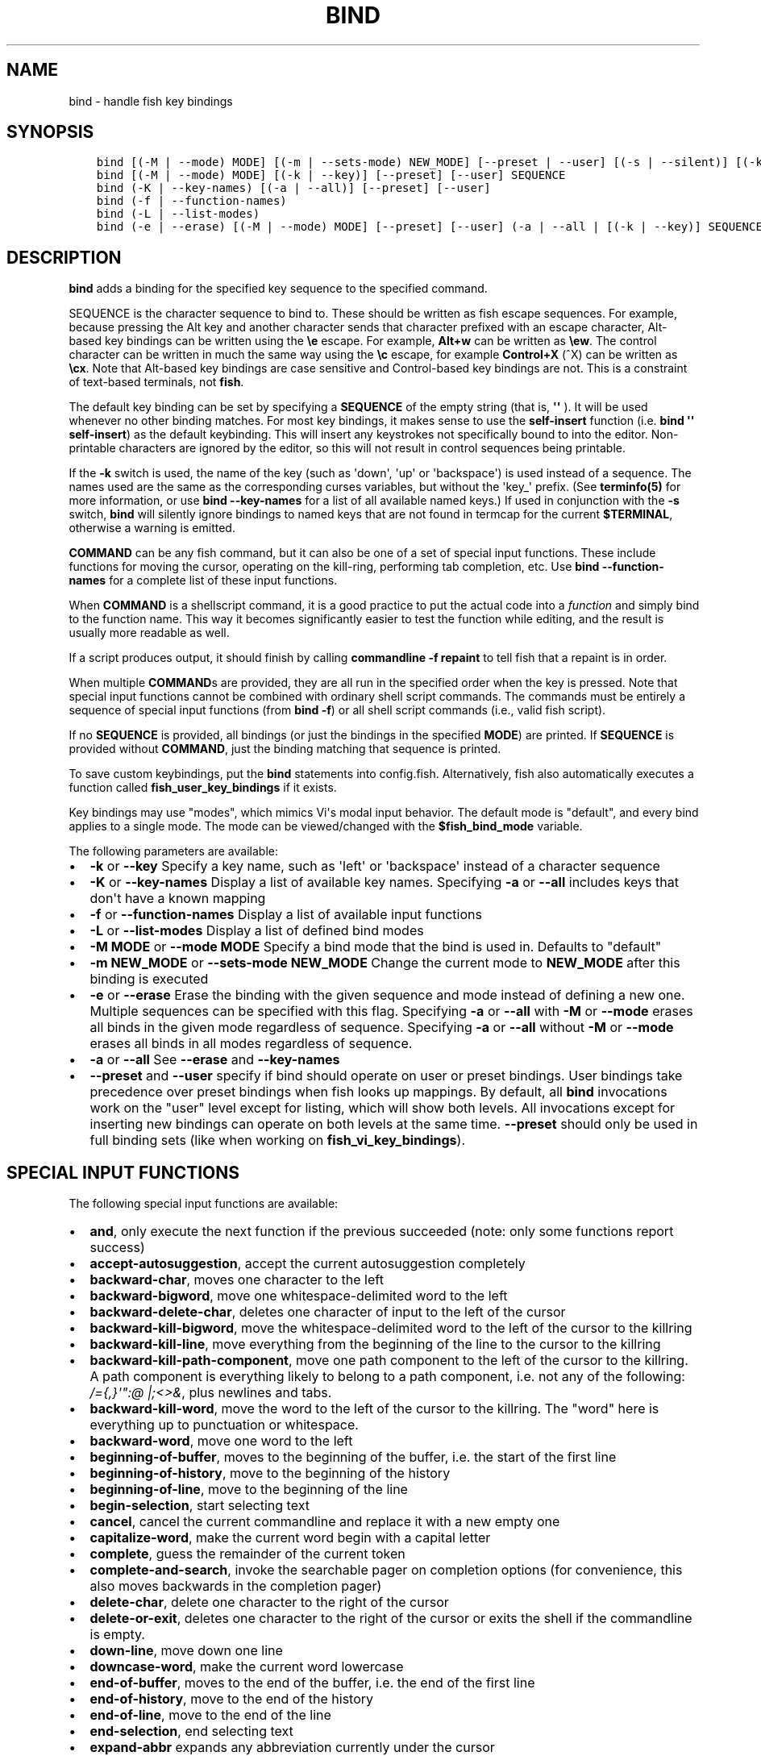 .\" Man page generated from reStructuredText.
.
.TH "BIND" "1" "Feb 12, 2020" "3.1" "fish-shell"
.SH NAME
bind \- handle fish key bindings
.
.nr rst2man-indent-level 0
.
.de1 rstReportMargin
\\$1 \\n[an-margin]
level \\n[rst2man-indent-level]
level margin: \\n[rst2man-indent\\n[rst2man-indent-level]]
-
\\n[rst2man-indent0]
\\n[rst2man-indent1]
\\n[rst2man-indent2]
..
.de1 INDENT
.\" .rstReportMargin pre:
. RS \\$1
. nr rst2man-indent\\n[rst2man-indent-level] \\n[an-margin]
. nr rst2man-indent-level +1
.\" .rstReportMargin post:
..
.de UNINDENT
. RE
.\" indent \\n[an-margin]
.\" old: \\n[rst2man-indent\\n[rst2man-indent-level]]
.nr rst2man-indent-level -1
.\" new: \\n[rst2man-indent\\n[rst2man-indent-level]]
.in \\n[rst2man-indent\\n[rst2man-indent-level]]u
..
.SH SYNOPSIS
.INDENT 0.0
.INDENT 3.5
.sp
.nf
.ft C
bind [(\-M | \-\-mode) MODE] [(\-m | \-\-sets\-mode) NEW_MODE] [\-\-preset | \-\-user] [(\-s | \-\-silent)] [(\-k | \-\-key)] SEQUENCE COMMAND [COMMAND...]
bind [(\-M | \-\-mode) MODE] [(\-k | \-\-key)] [\-\-preset] [\-\-user] SEQUENCE
bind (\-K | \-\-key\-names) [(\-a | \-\-all)] [\-\-preset] [\-\-user]
bind (\-f | \-\-function\-names)
bind (\-L | \-\-list\-modes)
bind (\-e | \-\-erase) [(\-M | \-\-mode) MODE] [\-\-preset] [\-\-user] (\-a | \-\-all | [(\-k | \-\-key)] SEQUENCE [SEQUENCE...])
.ft P
.fi
.UNINDENT
.UNINDENT
.SH DESCRIPTION
.sp
\fBbind\fP adds a binding for the specified key sequence to the specified command.
.sp
SEQUENCE is the character sequence to bind to. These should be written as fish escape sequences\&. For example, because pressing the Alt key and another character sends that character prefixed with an escape character, Alt\-based key bindings can be written using the \fB\ee\fP escape. For example, \fBAlt+w\fP can be written as \fB\eew\fP\&. The control character can be written in much the same way using the \fB\ec\fP escape, for example \fBControl+X\fP (^X) can be written as \fB\ecx\fP\&. Note that Alt\-based key bindings are case sensitive and Control\-based key bindings are not. This is a constraint of text\-based terminals, not \fBfish\fP\&.
.sp
The default key binding can be set by specifying a \fBSEQUENCE\fP of the empty string (that is, \fB\(aq\(aq\fP ). It will be used whenever no other binding matches. For most key bindings, it makes sense to use the \fBself\-insert\fP function (i.e. \fBbind \(aq\(aq self\-insert\fP) as the default keybinding. This will insert any keystrokes not specifically bound to into the editor. Non\- printable characters are ignored by the editor, so this will not result in control sequences being printable.
.sp
If the \fB\-k\fP switch is used, the name of the key (such as \(aqdown\(aq, \(aqup\(aq or \(aqbackspace\(aq) is used instead of a sequence. The names used are the same as the corresponding curses variables, but without the \(aqkey_\(aq prefix. (See \fBterminfo(5)\fP for more information, or use \fBbind \-\-key\-names\fP for a list of all available named keys.) If used in conjunction with the \fB\-s\fP switch, \fBbind\fP will silently ignore bindings to named keys that are not found in termcap for the current \fB$TERMINAL\fP, otherwise a warning is emitted.
.sp
\fBCOMMAND\fP can be any fish command, but it can also be one of a set of special input functions. These include functions for moving the cursor, operating on the kill\-ring, performing tab completion, etc. Use \fBbind \-\-function\-names\fP for a complete list of these input functions.
.sp
When \fBCOMMAND\fP is a shellscript command, it is a good practice to put the actual code into a \fI\%function\fP and simply bind to the function name. This way it becomes significantly easier to test the function while editing, and the result is usually more readable as well.
.sp
If a script produces output, it should finish by calling \fBcommandline \-f repaint\fP to tell fish that a repaint is in order.
.sp
When multiple \fBCOMMAND\fPs are provided, they are all run in the specified order when the key is pressed. Note that special input functions cannot be combined with ordinary shell script commands. The commands must be entirely a sequence of special input functions (from \fBbind \-f\fP) or all shell script commands (i.e., valid fish script).
.sp
If no \fBSEQUENCE\fP is provided, all bindings (or just the bindings in the specified \fBMODE\fP) are printed. If \fBSEQUENCE\fP is provided without \fBCOMMAND\fP, just the binding matching that sequence is printed.
.sp
To save custom keybindings, put the \fBbind\fP statements into config.fish\&. Alternatively, fish also automatically executes a function called \fBfish_user_key_bindings\fP if it exists.
.sp
Key bindings may use "modes", which mimics Vi\(aqs modal input behavior. The default mode is "default", and every bind applies to a single mode. The mode can be viewed/changed with the \fB$fish_bind_mode\fP variable.
.sp
The following parameters are available:
.INDENT 0.0
.IP \(bu 2
\fB\-k\fP or \fB\-\-key\fP Specify a key name, such as \(aqleft\(aq or \(aqbackspace\(aq instead of a character sequence
.IP \(bu 2
\fB\-K\fP or \fB\-\-key\-names\fP Display a list of available key names. Specifying \fB\-a\fP or \fB\-\-all\fP includes keys that don\(aqt have a known mapping
.IP \(bu 2
\fB\-f\fP or \fB\-\-function\-names\fP Display a list of available input functions
.IP \(bu 2
\fB\-L\fP or \fB\-\-list\-modes\fP Display a list of defined bind modes
.IP \(bu 2
\fB\-M MODE\fP or \fB\-\-mode MODE\fP Specify a bind mode that the bind is used in. Defaults to "default"
.IP \(bu 2
\fB\-m NEW_MODE\fP or \fB\-\-sets\-mode NEW_MODE\fP Change the current mode to \fBNEW_MODE\fP after this binding is executed
.IP \(bu 2
\fB\-e\fP or \fB\-\-erase\fP Erase the binding with the given sequence and mode instead of defining a new one. Multiple sequences can be specified with this flag. Specifying \fB\-a\fP or \fB\-\-all\fP with \fB\-M\fP or \fB\-\-mode\fP erases all binds in the given mode regardless of sequence. Specifying \fB\-a\fP or \fB\-\-all\fP without \fB\-M\fP or \fB\-\-mode\fP erases all binds in all modes regardless of sequence.
.IP \(bu 2
\fB\-a\fP or \fB\-\-all\fP See \fB\-\-erase\fP and \fB\-\-key\-names\fP
.IP \(bu 2
\fB\-\-preset\fP and \fB\-\-user\fP specify if bind should operate on user or preset bindings. User bindings take precedence over preset bindings when fish looks up mappings. By default, all \fBbind\fP invocations work on the "user" level except for listing, which will show both levels. All invocations except for inserting new bindings can operate on both levels at the same time. \fB\-\-preset\fP should only be used in full binding sets (like when working on \fBfish_vi_key_bindings\fP).
.UNINDENT
.SH SPECIAL INPUT FUNCTIONS
.sp
The following special input functions are available:
.INDENT 0.0
.IP \(bu 2
\fBand\fP, only execute the next function if the previous succeeded (note: only some functions report success)
.IP \(bu 2
\fBaccept\-autosuggestion\fP, accept the current autosuggestion completely
.IP \(bu 2
\fBbackward\-char\fP, moves one character to the left
.IP \(bu 2
\fBbackward\-bigword\fP, move one whitespace\-delimited word to the left
.IP \(bu 2
\fBbackward\-delete\-char\fP, deletes one character of input to the left of the cursor
.IP \(bu 2
\fBbackward\-kill\-bigword\fP, move the whitespace\-delimited word to the left of the cursor to the killring
.IP \(bu 2
\fBbackward\-kill\-line\fP, move everything from the beginning of the line to the cursor to the killring
.IP \(bu 2
\fBbackward\-kill\-path\-component\fP, move one path component to the left of the cursor to the killring. A path component is everything likely to belong to a path component, i.e. not any of the following: \fI/={,}\(aq":@ |;<>&\fP, plus newlines and tabs.
.IP \(bu 2
\fBbackward\-kill\-word\fP, move the word to the left of the cursor to the killring. The "word" here is everything up to punctuation or whitespace.
.IP \(bu 2
\fBbackward\-word\fP, move one word to the left
.IP \(bu 2
\fBbeginning\-of\-buffer\fP, moves to the beginning of the buffer, i.e. the start of the first line
.IP \(bu 2
\fBbeginning\-of\-history\fP, move to the beginning of the history
.IP \(bu 2
\fBbeginning\-of\-line\fP, move to the beginning of the line
.IP \(bu 2
\fBbegin\-selection\fP, start selecting text
.IP \(bu 2
\fBcancel\fP, cancel the current commandline and replace it with a new empty one
.IP \(bu 2
\fBcapitalize\-word\fP, make the current word begin with a capital letter
.IP \(bu 2
\fBcomplete\fP, guess the remainder of the current token
.IP \(bu 2
\fBcomplete\-and\-search\fP, invoke the searchable pager on completion options (for convenience, this also moves backwards in the completion pager)
.IP \(bu 2
\fBdelete\-char\fP, delete one character to the right of the cursor
.IP \(bu 2
\fBdelete\-or\-exit\fP, deletes one character to the right of the cursor or exits the shell if the commandline is empty.
.IP \(bu 2
\fBdown\-line\fP, move down one line
.IP \(bu 2
\fBdowncase\-word\fP, make the current word lowercase
.IP \(bu 2
\fBend\-of\-buffer\fP, moves to the end of the buffer, i.e. the end of the first line
.IP \(bu 2
\fBend\-of\-history\fP, move to the end of the history
.IP \(bu 2
\fBend\-of\-line\fP, move to the end of the line
.IP \(bu 2
\fBend\-selection\fP, end selecting text
.IP \(bu 2
\fBexpand\-abbr\fP expands any abbreviation currently under the cursor
.IP \(bu 2
\fBexecute\fP run the current commandline
.IP \(bu 2
\fBforward\-bigword\fP, move one whitespace\-delimited word to the right
.IP \(bu 2
\fBforward\-char\fP, move one character to the right
.IP \(bu 2
\fBforward\-word\fP, move one word to the right
.IP \(bu 2
\fBhistory\-search\-backward\fP, search the history for the previous match
.IP \(bu 2
\fBhistory\-search\-forward\fP, search the history for the next match
.IP \(bu 2
\fBhistory\-prefix\-search\-backward\fP, search the history for the previous prefix match
.IP \(bu 2
\fBhistory\-prefix\-search\-forward\fP, search the history for the next prefix match
.IP \(bu 2
\fBhistory\-token\-search\-backward\fP, search the history for the previous matching argument
.IP \(bu 2
\fBhistory\-token\-search\-forward\fP, search the history for the next matching argument
.IP \(bu 2
\fBforward\-jump\fP and \fBbackward\-jump\fP, read another character and jump to its next occurence after/before the cursor
.IP \(bu 2
\fBforward\-jump\-till\fP and \fBbackward\-jump\-till\fP, jump to right \fIbefore\fP the next occurence
.IP \(bu 2
\fBrepeat\-jump\fP and \fBrepeat\-jump\-reverse\fP, redo the last jump in the same/opposite direction
.IP \(bu 2
\fBkill\-bigword\fP, move the next whitespace\-delimited word to the killring
.IP \(bu 2
\fBkill\-line\fP, move everything from the cursor to the end of the line to the killring
.IP \(bu 2
\fBkill\-selection\fP, move the selected text to the killring
.IP \(bu 2
\fBkill\-whole\-line\fP, move the line to the killring
.IP \(bu 2
\fBkill\-word\fP, move the next word to the killring
.IP \(bu 2
\fBpager\-toggle\-search\fP, toggles the search field if the completions pager is visible.
.IP \(bu 2
\fBrepaint\fP reexecutes the prompt functions and redraws the prompt. Multiple successive repaints are coalesced.
.IP \(bu 2
\fBrepaint\-mode\fP reexecutes the fish_mode_prompt function and redraws the prompt. This is useful for vi\-mode. If no fish_mode_prompt exists, it acts like a normal repaint.
.IP \(bu 2
\fBforce\-repaint\fP reexecute the prompt functions without coalescing.
.IP \(bu 2
\fBsuppress\-autosuggestion\fP, remove the current autosuggestion
.IP \(bu 2
\fBswap\-selection\-start\-stop\fP, go to the other end of the highlighted text without changing the selection
.IP \(bu 2
\fBtranspose\-chars\fP,  transpose two characters to the left of the cursor
.IP \(bu 2
\fBtranspose\-words\fP, transpose two words to the left of the cursor
.IP \(bu 2
\fBup\-line\fP, move up one line
.IP \(bu 2
\fBupcase\-word\fP, make the current word uppercase
.IP \(bu 2
\fByank\fP, insert the latest entry of the killring into the buffer
.IP \(bu 2
\fByank\-pop\fP, rotate to the previous entry of the killring
.UNINDENT
.SH EXAMPLES
.INDENT 0.0
.INDENT 3.5
.sp
.nf
.ft C
bind \ecd \(aqexit\(aq
.ft P
.fi
.UNINDENT
.UNINDENT
.sp
Causes \fBfish\fP to exit when \fBControl+D\fP is pressed.
.INDENT 0.0
.INDENT 3.5
.sp
.nf
.ft C
bind \-k ppage history\-search\-backward
.ft P
.fi
.UNINDENT
.UNINDENT
.sp
Performs a history search when the \fBPage Up\fP key is pressed.
.INDENT 0.0
.INDENT 3.5
.sp
.nf
.ft C
set \-g fish_key_bindings fish_vi_key_bindings
bind \-M insert \ecc kill\-whole\-line force\-repaint
.ft P
.fi
.UNINDENT
.UNINDENT
.sp
Turns on Vi key bindings and rebinds \fBControl+C\fP to clear the input line.
.SH SPECIAL CASE: THE ESCAPE CHARACTER
.sp
The escape key can be used standalone, for example, to switch from insertion mode to normal mode when using Vi keybindings. Escape may also be used as a "meta" key, to indicate the start of an escape sequence, such as function or arrow keys. Custom bindings can also be defined that begin with an escape character.
.sp
fish waits for a period after receiving the escape character, to determine whether it is standalone or part of an escape sequence. While waiting, additional key presses make the escape key behave as a meta key. If no other key presses come in, it is handled as a standalone escape. The waiting period is set to 300 milliseconds (0.3 seconds) in the default key bindings and 10 milliseconds in the vi key bindings. It can be configured by setting the \fBfish_escape_delay_ms\fP variable to a value between 10 and 5000 ms. It is recommended that this be a universal variable that you set once from an interactive session.
.sp
Note: fish 2.2.0 and earlier used a default of 10 milliseconds, and provided no way to configure it. That effectively made it impossible to use escape as a meta key.
.SH COPYRIGHT
2019, fish-shell developers
.\" Generated by docutils manpage writer.
.
